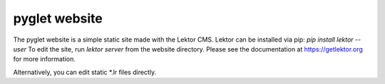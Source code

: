 pyglet website
==============

The pyglet website is a simple static site made with the Lektor CMS.
Lektor can be installed via pip: `pip install lektor --user`
To edit the site, run `lektor server` from the website directory. 
Please see the documentation at https://getlektor.org for more information. 

Alternatively, you can edit static *.lr files directly.
